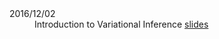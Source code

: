 #+STARTUP: showall expand
#+STARTUP: hidestars
#+options: toc:nil
#+BEGIN_SRC yaml :exports results :results value html
---
layout: page
title: Machine Learning Reading Group
---
#+END_SRC

- 2016/12/02 :: Introduction to Variational Inference [[file:bin/20161202.pdf][slides]]
